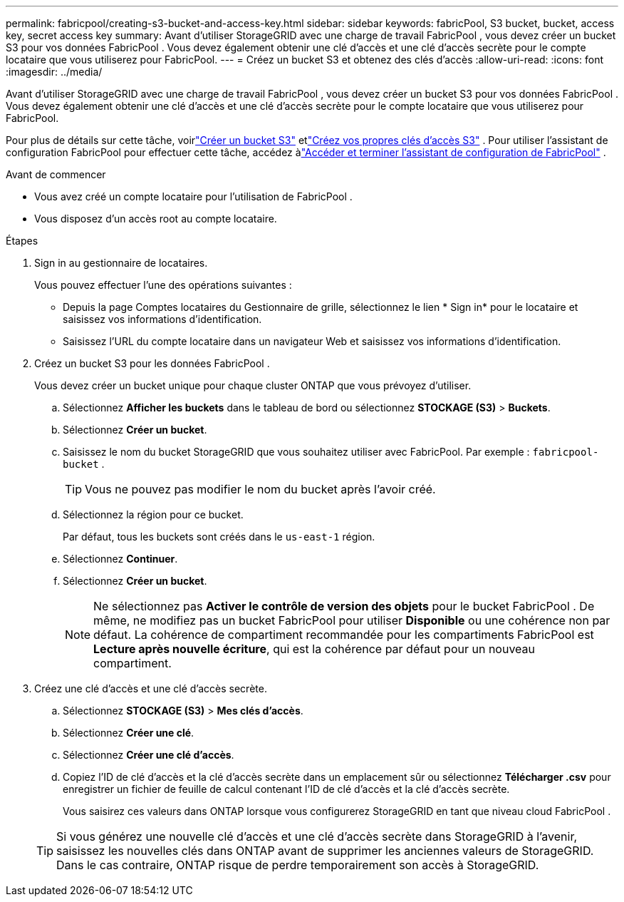 ---
permalink: fabricpool/creating-s3-bucket-and-access-key.html 
sidebar: sidebar 
keywords: fabricPool, S3 bucket, bucket, access key, secret access key 
summary: Avant d’utiliser StorageGRID avec une charge de travail FabricPool , vous devez créer un bucket S3 pour vos données FabricPool .  Vous devez également obtenir une clé d’accès et une clé d’accès secrète pour le compte locataire que vous utiliserez pour FabricPool. 
---
= Créez un bucket S3 et obtenez des clés d'accès
:allow-uri-read: 
:icons: font
:imagesdir: ../media/


[role="lead"]
Avant d’utiliser StorageGRID avec une charge de travail FabricPool , vous devez créer un bucket S3 pour vos données FabricPool .  Vous devez également obtenir une clé d’accès et une clé d’accès secrète pour le compte locataire que vous utiliserez pour FabricPool.

Pour plus de détails sur cette tâche, voirlink:../tenant/creating-s3-bucket.html["Créer un bucket S3"] etlink:../tenant/creating-your-own-s3-access-keys.html["Créez vos propres clés d'accès S3"] .  Pour utiliser l'assistant de configuration FabricPool pour effectuer cette tâche, accédez àlink:use-fabricpool-setup-wizard-steps.html["Accéder et terminer l'assistant de configuration de FabricPool"] .

.Avant de commencer
* Vous avez créé un compte locataire pour l'utilisation de FabricPool .
* Vous disposez d’un accès root au compte locataire.


.Étapes
. Sign in au gestionnaire de locataires.
+
Vous pouvez effectuer l’une des opérations suivantes :

+
** Depuis la page Comptes locataires du Gestionnaire de grille, sélectionnez le lien * Sign in* pour le locataire et saisissez vos informations d'identification.
** Saisissez l’URL du compte locataire dans un navigateur Web et saisissez vos informations d’identification.


. Créez un bucket S3 pour les données FabricPool .
+
Vous devez créer un bucket unique pour chaque cluster ONTAP que vous prévoyez d'utiliser.

+
.. Sélectionnez *Afficher les buckets* dans le tableau de bord ou sélectionnez *STOCKAGE (S3)* > *Buckets*.
.. Sélectionnez *Créer un bucket*.
.. Saisissez le nom du bucket StorageGRID que vous souhaitez utiliser avec FabricPool. Par exemple :  `fabricpool-bucket` .
+

TIP: Vous ne pouvez pas modifier le nom du bucket après l'avoir créé.

.. Sélectionnez la région pour ce bucket.
+
Par défaut, tous les buckets sont créés dans le `us-east-1` région.

.. Sélectionnez *Continuer*.
.. Sélectionnez *Créer un bucket*.
+

NOTE: Ne sélectionnez pas *Activer le contrôle de version des objets* pour le bucket FabricPool .  De même, ne modifiez pas un bucket FabricPool pour utiliser *Disponible* ou une cohérence non par défaut.  La cohérence de compartiment recommandée pour les compartiments FabricPool est *Lecture après nouvelle écriture*, qui est la cohérence par défaut pour un nouveau compartiment.



. Créez une clé d’accès et une clé d’accès secrète.
+
.. Sélectionnez *STOCKAGE (S3)* > *Mes clés d'accès*.
.. Sélectionnez *Créer une clé*.
.. Sélectionnez *Créer une clé d'accès*.
.. Copiez l'ID de clé d'accès et la clé d'accès secrète dans un emplacement sûr ou sélectionnez *Télécharger .csv* pour enregistrer un fichier de feuille de calcul contenant l'ID de clé d'accès et la clé d'accès secrète.
+
Vous saisirez ces valeurs dans ONTAP lorsque vous configurerez StorageGRID en tant que niveau cloud FabricPool .

+

TIP: Si vous générez une nouvelle clé d'accès et une clé d'accès secrète dans StorageGRID à l'avenir, saisissez les nouvelles clés dans ONTAP avant de supprimer les anciennes valeurs de StorageGRID.  Dans le cas contraire, ONTAP risque de perdre temporairement son accès à StorageGRID.




